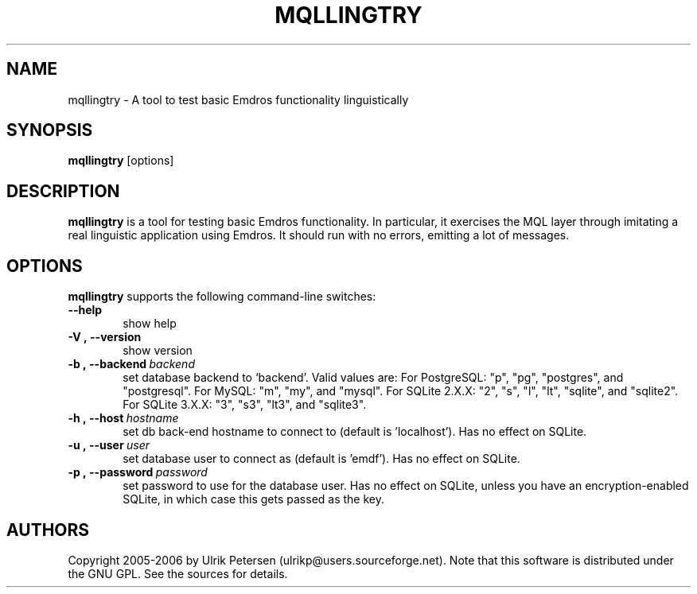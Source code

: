 .\" Man page for mqltry.1
.\" Use the following command to view man page:
.\"
.\"  tbl mqllingtry.1 | nroff -man | less
.\"
.TH MQLLINGTRY 1 "January 20, 2007"
.SH NAME
mqllingtry \- A tool to test basic Emdros functionality linguistically
.SH SYNOPSIS
\fBmqllingtry\fR [options] 
.br
.SH DESCRIPTION

\fBmqllingtry\fR is a tool for testing basic Emdros functionality.  In
particular, it exercises the MQL layer through imitating a real
linguistic application using Emdros.  It should run with no errors,
emitting a lot of messages.

.SH OPTIONS
\fBmqllingtry\fR supports the following command-line switches:
.TP 6
.BI \-\-help
show help
.TP
.BI \-V\ ,\ \-\-version
show version
.TP
.BI \-b\ ,\ \-\-backend \ backend
set database backend to `backend'. Valid values are: For PostgreSQL:
"p", "pg", "postgres", and "postgresql". For MySQL: "m", "my", and
"mysql". For SQLite 2.X.X: "2", "s", "l", "lt", "sqlite", and
"sqlite2". For SQLite 3.X.X: "3", "s3", "lt3", and "sqlite3".
.TP
.BI \-h\ ,\ \-\-host \ hostname 
set db back-end hostname to connect to (default is 'localhost').  Has
no effect on SQLite.
.TP
.BI \-u\ ,\ \-\-user \ user
set database user to connect as (default is 'emdf').  Has no effect on
SQLite.
.TP
.BI \-p\ ,\ \-\-password \ password
set password to use for the database user. Has no effect on SQLite,
unless you have an encryption-enabled SQLite, in which case this gets
passed as the key.




.SH AUTHORS
Copyright
.Cr
2005-2006 by Ulrik Petersen (ulrikp@users.sourceforge.net).  Note that
this software is distributed under the GNU GPL.  See the sources for
details.

